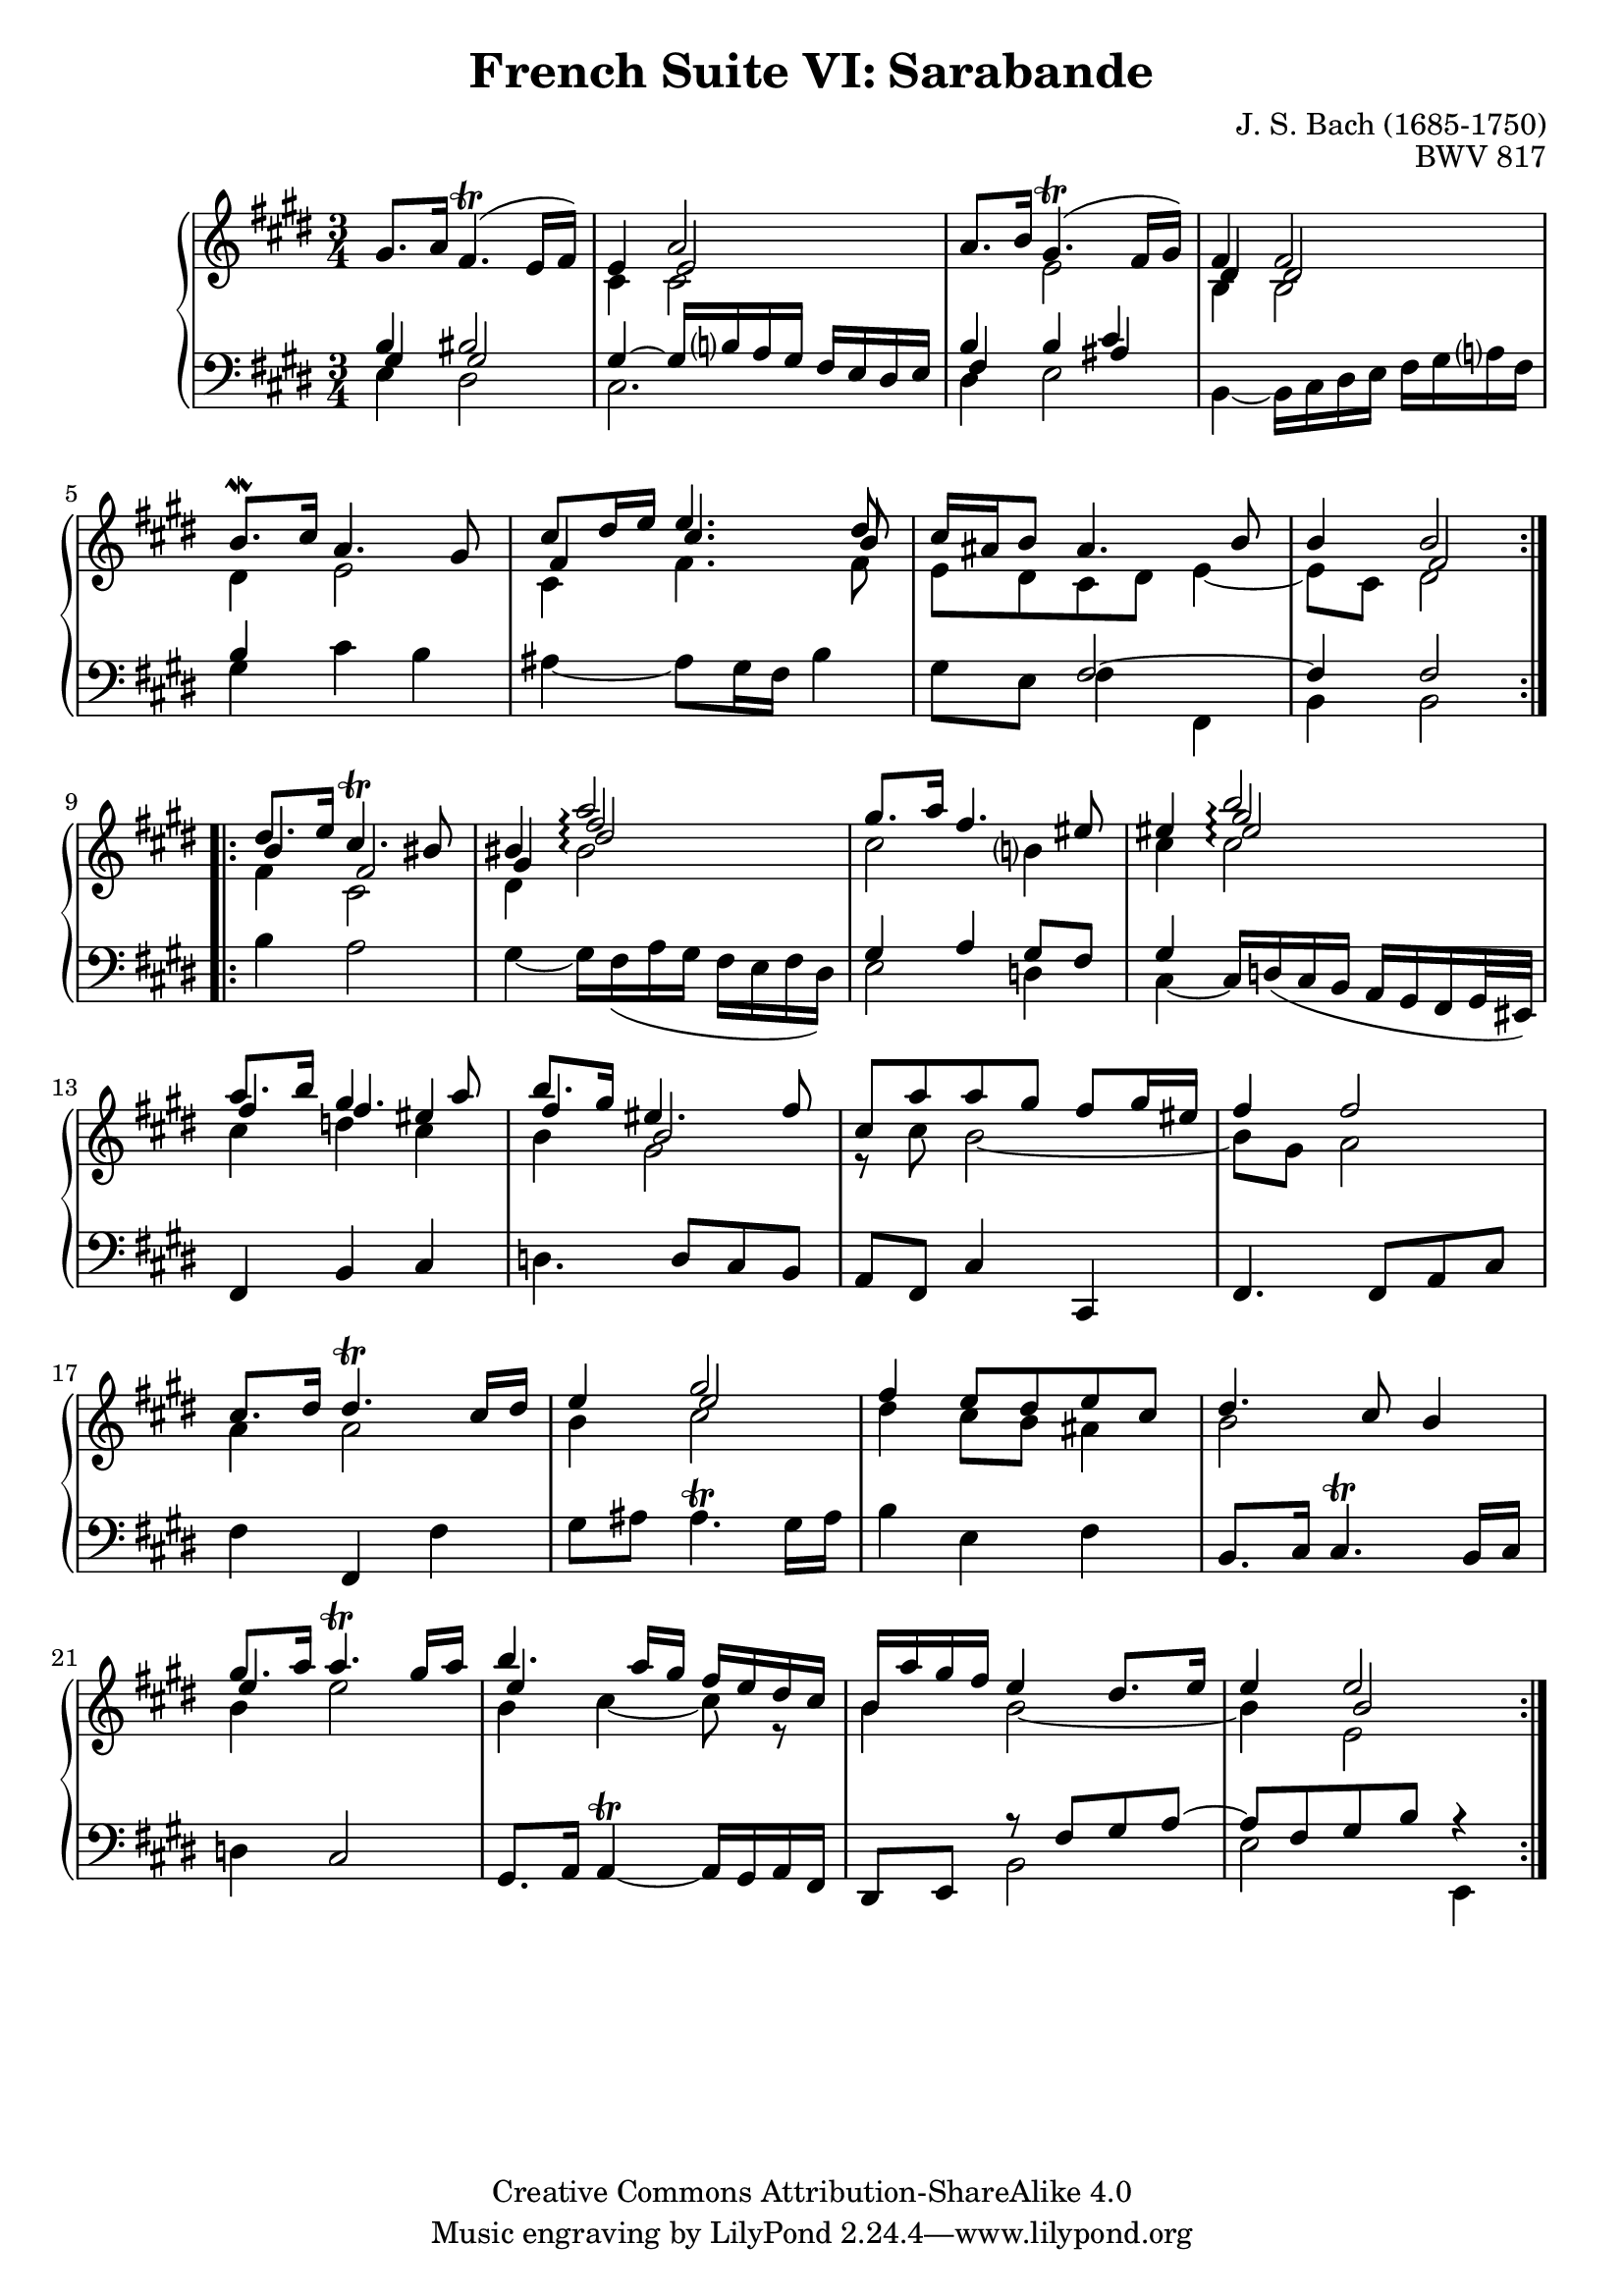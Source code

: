 \version "2.18.2"
\language "english"

\header {
  title        = "French Suite VI: Sarabande"
  composer     = "J. S. Bach (1685-1750)"
  opus         = "BWV 817"
  style        = "Baroque"
  lisense      = "Creative Commons Attribution-ShareAlike 4.0"
  copyright    = "Creative Commons Attribution-ShareAlike 4.0"
  enteredby    = "Knute Snortum"
  lastupdated  = "2014/Apr/06"
  date         = "1722"
  source       = "Bach-Gesellschaft, 1863"

  mutopiatitle       = "French Suite no. 6 in E major"
  mutopiacomposer    = "BachJS"
  mutopiaopus        = "BWV 817"
  mutopiainstrument  = "Harpsichord, Piano"
  maintainer         = "Knute Snortum"
  maintainerEmail    = "knute (at) snortum (dot) net"
  maintainerWeb      = "http://www.musicwithknute.com/"
}

upperVoice = {
  \stemUp
  \tieUp
  \slurUp
}

lowerVoice = {
  \stemDown
  \tieDown
  \slurUp
}

neutralVoice = {
  \stemNeutral
  \tieNeutral
  \slurUp
}

staffUp = \change Staff = "upper" 
staffDown = \change Staff = "lower"
voiceFive = #(context-spec-music (make-voice-props-set 4) 'Voice)
voiceSix = #(context-spec-music (make-voice-props-set 8) 'Voice)
arpeggioConnect = \set Staff.connectArpeggios = ##t

% Repeat one

upperHighOne = \relative c'' {
  | gs8. a16 fs4. ( \trill e16 fs )
  | e4 << { a2 } \\ \\ { e2 } >>
  | a8. b16 gs4. ( \trill fs16 gs )
  | << { fs4 fs2 } \\ \\ { ds4 ds2 } >>
  | b'8. \mordent cs16 a4. gs8
  | << { cs8 ds16 e e4. ds8 } \\ \\ { fs,4 cs'4. b8 } >>
  | cs16 as b8 as4. b8
  
  \barNumberCheck #8
  
  | b4 << { b2 } \\ \\ { fs2 } >>
  |
}

upperLowOne = \relative c' {
  | s2.
  | cs4 cs2
  | s4 e2
  | b4 b2
  | ds4 e2
  | cs4 fs4. fs8
  | e8 ds cs ds e4 ~
  
  \barNumberCheck #8
  
  | e8 cs ds2
  |
}

lowerHighOne = \relative c' {
  | << { b4 bs2 } \\ \\ { gs4 gs2 } >>
  | gs4 ~ gs16 b a gs fs e ds e
  | << { b'4 b cs } \\ \\ { fs,4 s as } >>
  | s2.
  | b4 s2
  | s2.
  | s4 fs2 ~
  
  \barNumberCheck #8
  
  | fs4 fs2
  |
}

lowerLowOne = \relative c {
  | e4 ds2
  | cs2.
  | ds4 e2
  | b4 ~ b16 cs ds e fs gs a fs
  | gs4 cs b
  | as4 ~ as8 gs16 fs b4
  | gs8 e fs4 fs,
  
  \barNumberCheck #8
  
  | b4 b2
  |
}

% Repeat two

upperHighTwo = \relative c'' {
  \arpeggioConnect
  | << { ds8. e16 cs4. \trill bs8 } \\ \\ { b4 fs2 } >>
  | 
  << { bs4 a'2 \arpeggio } \\ \\ 
     { gs,4 fs'2 \arpeggio } \\ \\ 
     { s4 ds2 \arpeggio} 
  >>  
  | gs8. a16 fs4. es8
  | es4 
  << { b'2 \arpeggio } \\ \\ 
     { gs2 \arpeggio } \\ \\ 
     { es2 \arpeggio } 
  >>
  | << { a8. b16 gs4. a8 } \\ \\ { fs4 fs es } >>
  | << { b'8. gs16 es4. fs8 } \\ \\ { fs4 b,2 } >>
  | cs8 [ a' a gs ] fs gs16 es
  
  \barNumberCheck #16
  
  | fs4 fs2
  | cs8. ds16 ds4. \trill cs16 ds
  | e4 << { gs2 } \\ \\ { e2 } >>
  | fs4 e8 ds e cs
  | ds4. cs8 b4
  | << { gs'8. a16 a4. \trill gs16 a } \\ \\ { e4 s2 } >>
  | << { b'4. a16 gs fs e ds cs } \\ \\ { e4 s2 } >>
  | b16 a' gs fs e4 ds8. e16
  
  \barNumberCheck #24
  
  | e4 << { e2 } \\ \\ { b2 } >>
  |
}

upperLowTwo = \relative c' {
  \arpeggioConnect
  | fs4 cs2
  | ds4 bs'2 \arpeggio 
  | cs2 b4
  | cs4 cs2 \arpeggio
  | cs4 d cs
  | b4 gs2
  | r8 cs b2 ~
  
  \barNumberCheck #16
  
  | b8 gs a2
  | a4 a2
  | b4 cs2
  | ds4 cs8 b as4
  | b2 s4
  | b4 e2
  | b4 cs4 ~ cs8 r
  | b4 b2 ~
  
  \barNumberCheck #24
  
  | b4 e,2
}

lowerHighTwo = \relative c' {
  \arpeggioConnect
  | s2. * 2
  | gs=4 a gs8 fs
  | gs4 s2
  | s2. * 3 
  
  \barNumberCheck #16
  
  | s2. * 5
  | s2.
  | s2.
  | s4 r8 fs= gs a ~
  
  \barNumberCheck #24
  
  | a8 fs gs b r4
  |
}

lowerLowTwo = \relative c' {
  | b4 a2
  | gs4 ~ gs16 fs ( a gs fs e fs ds )
  | e2 d4
  | cs4 ~ \stemUp cs16 \slurDown d ( cs b a gs fs gs32 es ) \neutralVoice
  | fs4 b cs
  | d4. d8 cs b
  | a8 fs cs'4 cs,
  
  \barNumberCheck #16
  
  | fs4. fs8 a cs
  | fs4 fs, fs'
  | gs8 as as4. ^ \trill gs16 as
  | b4 e, fs
  | b,8. cs16 cs4. ^ \trill b16 cs
  | d4 cs2
  | gs8. a16 \tieDown a4 ^ \trill ~ a16 gs a fs \tieNeutral
  | ds8 e \voiceTwo b'2
  | e2 e,4
  |
}

global = { 
  \key e \major
  \time 3/4
  \accidentalStyle Score.piano-cautionary
}

upper = {
  \clef treble
  \global
  <<
    \new Voice { \repeat volta 2 { \voiceOne \upperHighOne } }
    \new Voice { \repeat volta 2 { \voiceTwo \upperLowOne } }
  >> <<
    \new Voice { \repeat volta 2 { \voiceOne \upperHighTwo } }
    \new Voice { \repeat volta 2 { \voiceTwo \upperLowTwo } }
  >>
}

lower = {
  \clef bass
  \global
  <<
    \new Voice { \repeat volta 2 { \voiceThree \lowerHighOne } }
    \new Voice { \repeat volta 2 { \voiceFour \lowerLowOne } }
  >> <<
    \new Voice { \repeat volta 2 { \voiceThree \lowerHighTwo } }
    \new Voice { \repeat volta 2 { \voiceFour \lowerLowTwo } }
  >>
}

\score {
  \new PianoStaff <<
    \new Staff = "upper" \with {
      \consists "Span_arpeggio_engraver"
    } \upper
    \new Staff = "lower" \with {
      \consists "Span_arpeggio_engraver"
    } \lower
  >>
  \layout { 
  } 
  \midi { 
    \tempo 4 = 60
  }
}